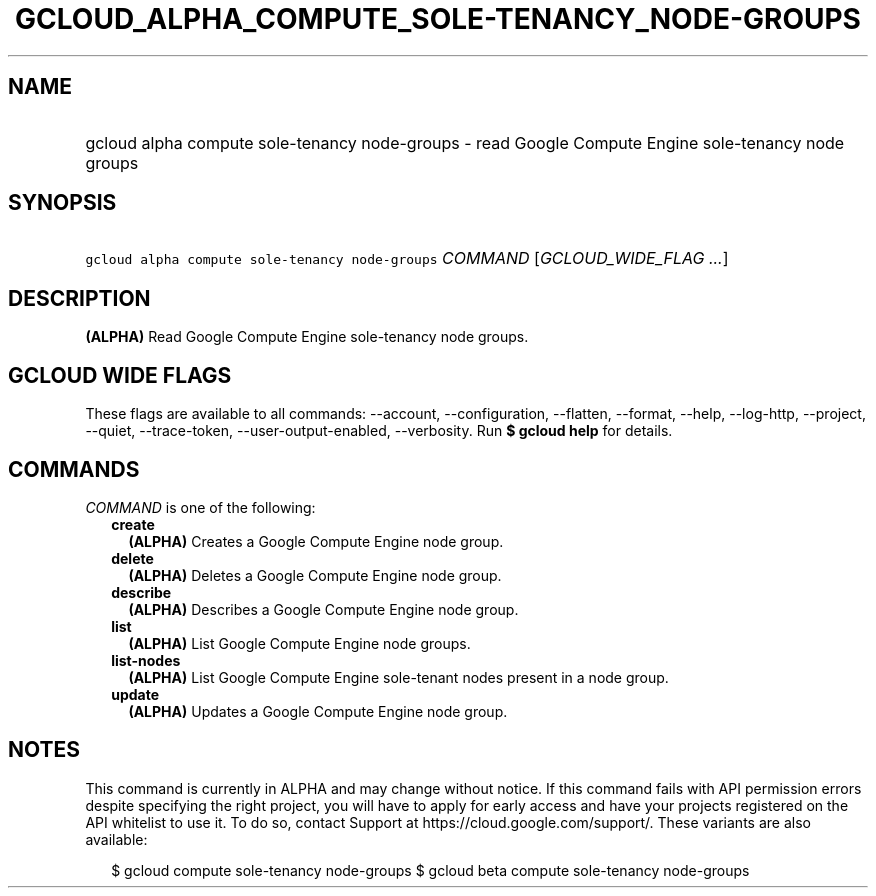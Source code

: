 
.TH "GCLOUD_ALPHA_COMPUTE_SOLE\-TENANCY_NODE\-GROUPS" 1



.SH "NAME"
.HP
gcloud alpha compute sole\-tenancy node\-groups \- read Google Compute Engine sole\-tenancy node groups



.SH "SYNOPSIS"
.HP
\f5gcloud alpha compute sole\-tenancy node\-groups\fR \fICOMMAND\fR [\fIGCLOUD_WIDE_FLAG\ ...\fR]



.SH "DESCRIPTION"

\fB(ALPHA)\fR Read Google Compute Engine sole\-tenancy node groups.



.SH "GCLOUD WIDE FLAGS"

These flags are available to all commands: \-\-account, \-\-configuration,
\-\-flatten, \-\-format, \-\-help, \-\-log\-http, \-\-project, \-\-quiet,
\-\-trace\-token, \-\-user\-output\-enabled, \-\-verbosity. Run \fB$ gcloud
help\fR for details.



.SH "COMMANDS"

\f5\fICOMMAND\fR\fR is one of the following:

.RS 2m
.TP 2m
\fBcreate\fR
\fB(ALPHA)\fR Creates a Google Compute Engine node group.

.TP 2m
\fBdelete\fR
\fB(ALPHA)\fR Deletes a Google Compute Engine node group.

.TP 2m
\fBdescribe\fR
\fB(ALPHA)\fR Describes a Google Compute Engine node group.

.TP 2m
\fBlist\fR
\fB(ALPHA)\fR List Google Compute Engine node groups.

.TP 2m
\fBlist\-nodes\fR
\fB(ALPHA)\fR List Google Compute Engine sole\-tenant nodes present in a node
group.

.TP 2m
\fBupdate\fR
\fB(ALPHA)\fR Updates a Google Compute Engine node group.


.RE
.sp

.SH "NOTES"

This command is currently in ALPHA and may change without notice. If this
command fails with API permission errors despite specifying the right project,
you will have to apply for early access and have your projects registered on the
API whitelist to use it. To do so, contact Support at
https://cloud.google.com/support/. These variants are also available:

.RS 2m
$ gcloud compute sole\-tenancy node\-groups
$ gcloud beta compute sole\-tenancy node\-groups
.RE

